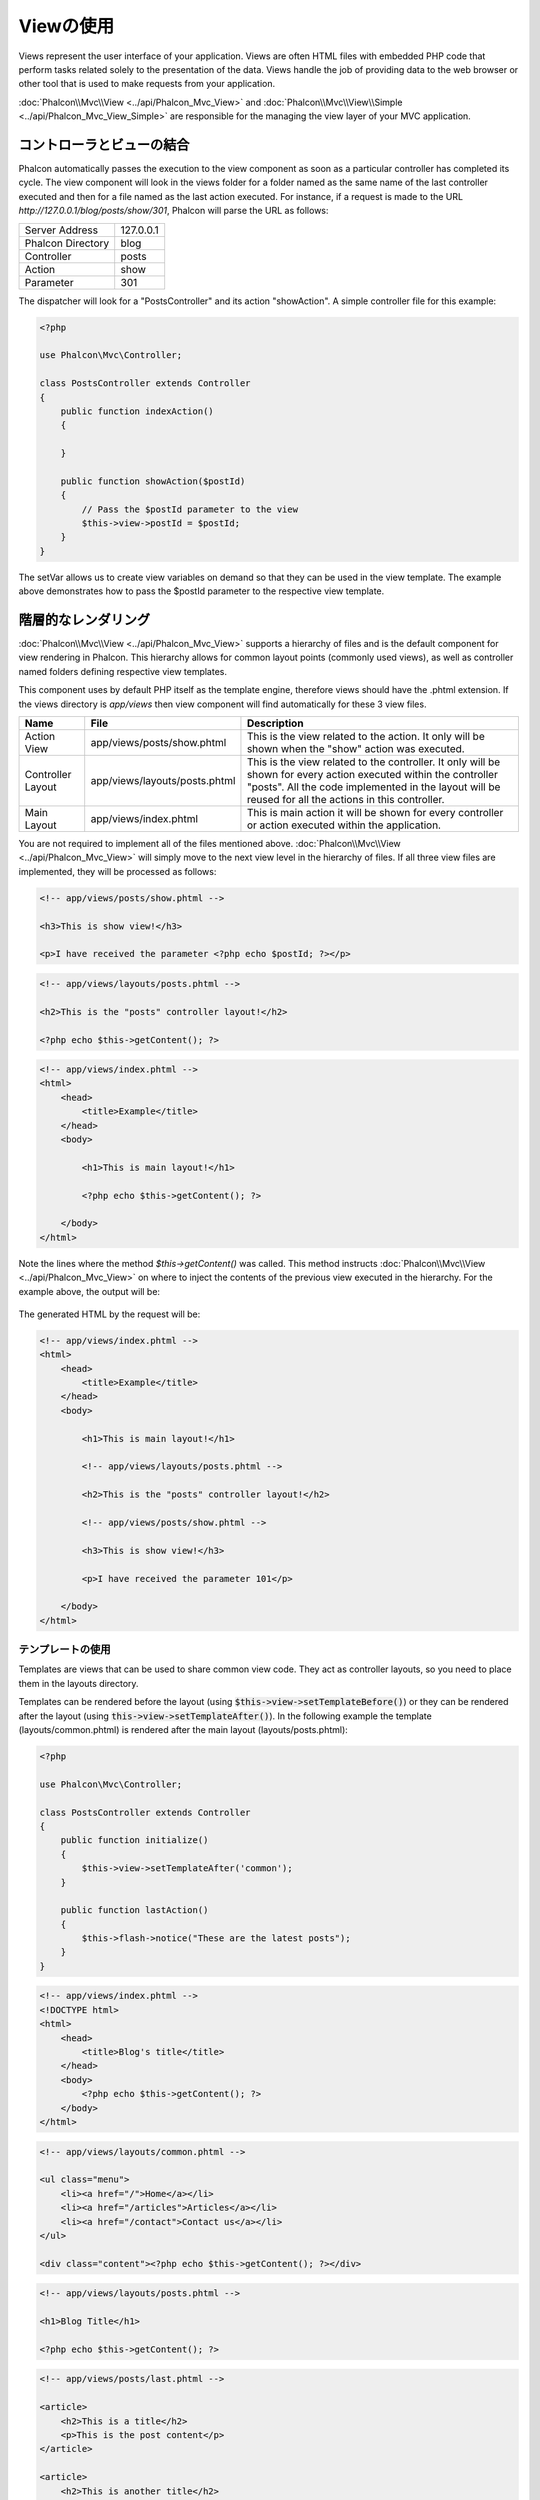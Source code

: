 Viewの使用
===========

Views represent the user interface of your application. Views are often HTML files with embedded PHP code that perform tasks
related solely to the presentation of the data. Views handle the job of providing data to the web browser or other tool that
is used to make requests from your application.

:doc:`Phalcon\\Mvc\\View <../api/Phalcon_Mvc_View>` and :doc:`Phalcon\\Mvc\\View\\Simple <../api/Phalcon_Mvc_View_Simple>`
are responsible for the managing the view layer of your MVC application.

コントローラとビューの結合
----------------------------------
Phalcon automatically passes the execution to the view component as soon as a particular controller has completed its cycle. The view component
will look in the views folder for a folder named as the same name of the last controller executed and then for a file named as the last action
executed. For instance, if a request is made to the URL *http://127.0.0.1/blog/posts/show/301*, Phalcon will parse the URL as follows:

+-------------------+-----------+
| Server Address    | 127.0.0.1 |
+-------------------+-----------+
| Phalcon Directory | blog      |
+-------------------+-----------+
| Controller        | posts     |
+-------------------+-----------+
| Action            | show      |
+-------------------+-----------+
| Parameter         | 301       |
+-------------------+-----------+

The dispatcher will look for a "PostsController" and its action "showAction". A simple controller file for this example:

.. code-block:: php

    <?php

    use Phalcon\Mvc\Controller;

    class PostsController extends Controller
    {
        public function indexAction()
        {

        }

        public function showAction($postId)
        {
            // Pass the $postId parameter to the view
            $this->view->postId = $postId;
        }
    }

The setVar allows us to create view variables on demand so that they can be used in the view template. The example above demonstrates
how to pass the $postId parameter to the respective view template.

階層的なレンダリング
----------------------
:doc:`Phalcon\\Mvc\\View <../api/Phalcon_Mvc_View>` supports a hierarchy of files and is the default component for view rendering in Phalcon.
This hierarchy allows for common layout points (commonly used views), as well as controller named folders defining respective view templates.

This component uses by default PHP itself as the template engine, therefore views should have the .phtml extension.
If the views directory is  *app/views* then view component will find automatically for these 3 view files.

+-------------------+-------------------------------+--------------------------------------------------------------------------------------------------------------------------------------------------------------------------------------------------------------------------+
| Name              | File                          | Description                                                                                                                                                                                                              |
+===================+===============================+==========================================================================================================================================================================================================================+
| Action View       | app/views/posts/show.phtml    | This is the view related to the action. It only will be shown when the "show" action was executed.                                                                                                                       |
+-------------------+-------------------------------+--------------------------------------------------------------------------------------------------------------------------------------------------------------------------------------------------------------------------+
| Controller Layout | app/views/layouts/posts.phtml | This is the view related to the controller. It only will be shown for every action executed within the controller "posts". All the code implemented in the layout will be reused for all the actions in this controller. |
+-------------------+-------------------------------+--------------------------------------------------------------------------------------------------------------------------------------------------------------------------------------------------------------------------+
| Main Layout       | app/views/index.phtml         | This is main action it will be shown for every controller or action executed within the application.                                                                                                                     |
+-------------------+-------------------------------+--------------------------------------------------------------------------------------------------------------------------------------------------------------------------------------------------------------------------+

You are not required to implement all of the files mentioned above. :doc:`Phalcon\\Mvc\\View <../api/Phalcon_Mvc_View>` will simply move to the
next view level in the hierarchy of files. If all three view files are implemented, they will be processed as follows:

.. code-block:: html+php

    <!-- app/views/posts/show.phtml -->

    <h3>This is show view!</h3>

    <p>I have received the parameter <?php echo $postId; ?></p>

.. code-block:: html+php

    <!-- app/views/layouts/posts.phtml -->

    <h2>This is the "posts" controller layout!</h2>

    <?php echo $this->getContent(); ?>

.. code-block:: html+php

    <!-- app/views/index.phtml -->
    <html>
        <head>
            <title>Example</title>
        </head>
        <body>

            <h1>This is main layout!</h1>

            <?php echo $this->getContent(); ?>

        </body>
    </html>

Note the lines where the method *$this->getContent()* was called. This method instructs :doc:`Phalcon\\Mvc\\View <../api/Phalcon_Mvc_View>`
on where to inject the contents of the previous view executed in the hierarchy. For the example above, the output will be:

.. figure:: ../_static/img/views-1.png
   :align: center

The generated HTML by the request will be:

.. code-block:: html+php

    <!-- app/views/index.phtml -->
    <html>
        <head>
            <title>Example</title>
        </head>
        <body>

            <h1>This is main layout!</h1>

            <!-- app/views/layouts/posts.phtml -->

            <h2>This is the "posts" controller layout!</h2>

            <!-- app/views/posts/show.phtml -->

            <h3>This is show view!</h3>

            <p>I have received the parameter 101</p>

        </body>
    </html>

テンプレートの使用
^^^^^^^^^^^^^^^
Templates are views that can be used to share common view code. They act as controller layouts, so you need to place them in the layouts directory.

Templates can be rendered before the layout (using :code:`$this->view->setTemplateBefore()`) or they can be rendered after the layout (using :code:`this->view->setTemplateAfter()`). In the following example the template (layouts/common.phtml) is rendered after the main layout (layouts/posts.phtml):

.. code-block:: php

    <?php

    use Phalcon\Mvc\Controller;

    class PostsController extends Controller
    {
        public function initialize()
        {
            $this->view->setTemplateAfter('common');
        }

        public function lastAction()
        {
            $this->flash->notice("These are the latest posts");
        }
    }

.. code-block:: html+php

    <!-- app/views/index.phtml -->
    <!DOCTYPE html>
    <html>
        <head>
            <title>Blog's title</title>
        </head>
        <body>
            <?php echo $this->getContent(); ?>
        </body>
    </html>

.. code-block:: html+php

    <!-- app/views/layouts/common.phtml -->

    <ul class="menu">
        <li><a href="/">Home</a></li>
        <li><a href="/articles">Articles</a></li>
        <li><a href="/contact">Contact us</a></li>
    </ul>

    <div class="content"><?php echo $this->getContent(); ?></div>

.. code-block:: html+php

    <!-- app/views/layouts/posts.phtml -->

    <h1>Blog Title</h1>

    <?php echo $this->getContent(); ?>

.. code-block:: html+php

    <!-- app/views/posts/last.phtml -->

    <article>
        <h2>This is a title</h2>
        <p>This is the post content</p>
    </article>

    <article>
        <h2>This is another title</h2>
        <p>This is another post content</p>
    </article>

The final output will be the following:

.. code-block:: html+php

    <!-- app/views/index.phtml -->
    <!DOCTYPE html>
    <html>
        <head>
            <title>Blog's title</title>
        </head>
        <body>

            <!-- app/views/layouts/common.phtml -->

            <ul class="menu">
                <li><a href="/">Home</a></li>
                <li><a href="/articles">Articles</a></li>
                <li><a href="/contact">Contact us</a></li>
            </ul>

            <div class="content">

                <!-- app/views/layouts/posts.phtml -->

                <h1>Blog Title</h1>

                <!-- app/views/posts/last.phtml -->

                <article>
                    <h2>This is a title</h2>
                    <p>This is the post content</p>
                </article>

                <article>
                    <h2>This is another title</h2>
                    <p>This is another post content</p>
                </article>

            </div>

        </body>
    </html>

If we had used :code:`$this->view->setTemplateBefore('common')`, this would be the final output:

.. code-block:: html+php

    <!-- app/views/index.phtml -->
    <!DOCTYPE html>
    <html>
        <head>
            <title>Blog's title</title>
        </head>
        <body>

            <!-- app/views/layouts/posts.phtml -->

            <h1>Blog Title</h1>

            <!-- app/views/layouts/common.phtml -->

            <ul class="menu">
                <li><a href="/">Home</a></li>
                <li><a href="/articles">Articles</a></li>
                <li><a href="/contact">Contact us</a></li>
            </ul>

            <div class="content">

                <!-- app/views/posts/last.phtml -->

                <article>
                    <h2>This is a title</h2>
                    <p>This is the post content</p>
                </article>

                <article>
                    <h2>This is another title</h2>
                    <p>This is another post content</p>
                </article>

            </div>

        </body>
    </html>

レンダリングレベルのコントロール
^^^^^^^^^^^^^^^^^^^^^^^^
As seen above, :doc:`Phalcon\\Mvc\\View <../api/Phalcon_Mvc_View>` supports a view hierarchy. You might need to control the level of rendering
produced by the view component. The method Phalcon\Mvc\\View::setRenderLevel() offers this functionality.

This method can be invoked from the controller or from a superior view layer to interfere with the rendering process.

.. code-block:: php

    <?php

    use Phalcon\Mvc\View;
    use Phalcon\Mvc\Controller;

    class PostsController extends Controller
    {
        public function indexAction()
        {

        }

        public function findAction()
        {
            // This is an Ajax response so it doesn't generate any kind of view
            $this->view->setRenderLevel(View::LEVEL_NO_RENDER);

            // ...
        }

        public function showAction($postId)
        {
            // Shows only the view related to the action
            $this->view->setRenderLevel(View::LEVEL_ACTION_VIEW);
        }
    }

The available render levels are:

+-----------------------+--------------------------------------------------------------------------+-------+
| Class Constant        | Description                                                              | Order |
+=======================+==========================================================================+=======+
| LEVEL_NO_RENDER       | Indicates to avoid generating any kind of presentation.                  |       |
+-----------------------+--------------------------------------------------------------------------+-------+
| LEVEL_ACTION_VIEW     | Generates the presentation to the view associated to the action.         | 1     |
+-----------------------+--------------------------------------------------------------------------+-------+
| LEVEL_BEFORE_TEMPLATE | Generates presentation templates prior to the controller layout.         | 2     |
+-----------------------+--------------------------------------------------------------------------+-------+
| LEVEL_LAYOUT          | Generates the presentation to the controller layout.                     | 3     |
+-----------------------+--------------------------------------------------------------------------+-------+
| LEVEL_AFTER_TEMPLATE  | Generates the presentation to the templates after the controller layout. | 4     |
+-----------------------+--------------------------------------------------------------------------+-------+
| LEVEL_MAIN_LAYOUT     | Generates the presentation to the main layout. File views/index.phtml    | 5     |
+-----------------------+--------------------------------------------------------------------------+-------+

レンダリング レベルの無効化
^^^^^^^^^^^^^^^^^^^^^^^
You can permanently or temporarily disable render levels. A level could be permanently disabled if it isn't used at all in the whole application:

.. code-block:: php

    <?php

    use Phalcon\Mvc\View;

    $di->set('view', function () {

        $view = new View();

        // Disable several levels
        $view->disableLevel(
            array(
                View::LEVEL_LAYOUT      => true,
                View::LEVEL_MAIN_LAYOUT => true
            )
        );

        return $view;
    }, true);

Or disable temporarily in some part of the application:

.. code-block:: php

    <?php

    use Phalcon\Mvc\View;
    use Phalcon\Mvc\Controller;

    class PostsController extends Controller
    {
        public function indexAction()
        {

        }

        public function findAction()
        {
            $this->view->disableLevel(View::LEVEL_MAIN_LAYOUT);
        }
    }

Picking Views
^^^^^^^^^^^^^
As mentioned above, when :doc:`Phalcon\\Mvc\\View <../api/Phalcon_Mvc_View>` is managed by :doc:`Phalcon\\Mvc\\Application <../api/Phalcon_Mvc_Application>`
the view rendered is the one related with the last controller and action executed. You could override this by using the Phalcon\\Mvc\\View::pick() method:

.. code-block:: php

    <?php

    use Phalcon\Mvc\Controller;

    class ProductsController extends Controller
    {
        public function listAction()
        {
            // Pick "views-dir/products/search" as view to render
            $this->view->pick("products/search");

            // Pick "views-dir/books/list" as view to render
            $this->view->pick(array('books'));

            // Pick "views-dir/products/search" as view to render
            $this->view->pick(array(1 => 'search'));
        }
    }

Viewの無効化
^^^^^^^^^^^^^^^^^^
If your controller doesn't produce any output in the view (or not even have one) you may disable the view component avoiding unnecessary processing:

.. code-block:: php

    <?php

    use Phalcon\Mvc\Controller;

    class UsersController extends Controller
    {
        public function closeSessionAction()
        {
            // Close session
            // ...

            // A HTTP Redirect
            $this->response->redirect('index/index');

            // Disable the view to avoid rendering
            $this->view->disable();
        }
    }

You can return a 'response' object to avoid disable the view manually:

.. code-block:: php

    <?php

    use Phalcon\Mvc\Controller;

    class UsersController extends Controller
    {
        public function closeSessionAction()
        {
            // Close session
            // ...

            // A HTTP Redirect
            return $this->response->redirect('index/index');
        }
    }

簡単なレンダリング
----------------
:doc:`Phalcon\\Mvc\\View\\Simple <../api/Phalcon_Mvc_View_Simple>` is an alternative component to :doc:`Phalcon\\Mvc\\View <../api/Phalcon_Mvc_View>`.
It keeps most of the philosophy of :doc:`Phalcon\\Mvc\\View <../api/Phalcon_Mvc_View>` but lacks of a hierarchy of files which is, in fact,
the main feature of its counterpart.

This component allows the developer to have control of when a view is rendered and its location.
In addition, this component can leverage of view inheritance available in template engines such
as :doc:`Volt <volt>` and others.

The default component must be replaced in the service container:

.. code-block:: php

    <?php

    use Phalcon\Mvc\View\Simple as SimpleView;

    $di->set('view', function () {

        $view = new SimpleView();

        $view->setViewsDir('../app/views/');

        return $view;
    }, true);

Automatic rendering must be disabled in :doc:`Phalcon\\Mvc\\Application <applications>` (if needed):

.. code-block:: php

    <?php

    use Phalcon\Mvc\Application;

    try {

        $application = new Application($di);

        $application->useImplicitView(false);

        echo $application->handle()->getContent();

    } catch (\Exception $e) {
        echo $e->getMessage();
    }

To render a view it's necessary to call the render method explicitly indicating the relative path to the view you want to display:

.. code-block:: php

    <?php

    use Phalcon\Mvc\Controller;

    class PostsController extends \Controller
    {
        public function indexAction()
        {
            // Render 'views-dir/index.phtml'
            echo $this->view->render('index');

            // Render 'views-dir/posts/show.phtml'
            echo $this->view->render('posts/show');

            // Render 'views-dir/index.phtml' passing variables
            echo $this->view->render('index', array('posts' => Posts::find()));

            // Render 'views-dir/posts/show.phtml' passing variables
            echo $this->view->render('posts/show', array('posts' => Posts::find()));
        }
    }

パーシャルの使用
--------------
Partial templates are another way of breaking the rendering process into simpler more manageable chunks that can be reused by different
parts of the application. With a partial, you can move the code for rendering a particular piece of a response to its own file.

One way to use partials is to treat them as the equivalent of subroutines: as a way to move details out of a view so that your code can be more easily understood. For example, you might have a view that looks like this:

.. code-block:: html+php

    <div class="top"><?php $this->partial("shared/ad_banner"); ?></div>

    <div class="content">
        <h1>Robots</h1>

        <p>Check out our specials for robots:</p>
        ...
    </div>

    <div class="footer"><?php $this->partial("shared/footer"); ?></div>

Method partial() does accept a second parameter as an array of variables/parameters that only will exists in the scope of the partial:

.. code-block:: html+php

    <?php $this->partial("shared/ad_banner", array('id' => $site->id, 'size' => 'big')); ?>

コントローラからViewへの値の受け渡し
--------------------------------------------
:doc:`Phalcon\\Mvc\\View <../api/Phalcon_Mvc_View>` is available in each controller using the view variable ($this->view). You can
use that object to set variables directly to the view from a controller action by using the setVar() method.

.. code-block:: php

    <?php

    use Phalcon\Mvc\Controller;

    class PostsController extends Controller
    {
        public function indexAction()
        {

        }

        public function showAction()
        {
            // Pass all the posts to the views
            $this->view->setVar(
                "posts",
                Posts::find()
            );

            // Using the magic setter
            $this->view->posts = Posts::find();

            // Passing more than one variable at the same time
            $this->view->setVars(
                array(
                    'title'   => $post->title,
                    'content' => $post->content
                )
            );
        }
    }

A variable with the name of the first parameter of setVar() will be created in the view, ready to be used. The variable can be of any type,
from a simple string, integer etc. variable to a more complex structure such as array, collection etc.

.. code-block:: html+php

    <div class="post">
    <?php

        foreach ($posts as $post) {
            echo "<h1>", $post->title, "</h1>";
        }

    ?>
    </div>

Viewレイヤでのモデルの使用
------------------------------
Application models are always available at the view layer. The :doc:`Phalcon\\Loader <../api/Phalcon_Loader>` will instantiate them at
runtime automatically:

.. code-block:: html+php

    <div class="categories">
    <?php

        foreach (Categories::find("status = 1") as $category) {
            echo "<span class='category'>", $category->name, "</span>";
        }

    ?>
    </div>

Although you may perform model manipulation operations such as insert() or update() in the view layer, it is not recommended since it is not possible to forward the execution flow to another controller in the case of an error or an exception.

View断片のキャッシュ
----------------------
Sometimes when you develop dynamic websites and some areas of them are not updated very often, the output is exactly
the same between requests. :doc:`Phalcon\\Mvc\\View <../api/Phalcon_Mvc_View>` offers caching a part or the whole
rendered output to increase performance.

:doc:`Phalcon\\\Mvc\\View <../api/Phalcon_Mvc_View>` integrates with :doc:`Phalcon\\Cache <cache>` to provide an easier way
to cache output fragments. You could manually set the cache handler or set a global handler:

.. code-block:: php

    <?php

    use Phalcon\Mvc\Controller;

    class PostsController extends Controller
    {
        public function showAction()
        {
            // Cache the view using the default settings
            $this->view->cache(true);
        }

        public function showArticleAction()
        {
            // Cache this view for 1 hour
            $this->view->cache(
                array(
                    "lifetime" => 3600
                )
            );
        }

        public function resumeAction()
        {
            // Cache this view for 1 day with the key "resume-cache"
            $this->view->cache(
                array(
                    "lifetime" => 86400,
                    "key"      => "resume-cache"
                )
            );
        }

        public function downloadAction()
        {
            // Passing a custom service
            $this->view->cache(
                array(
                    "service"  => "myCache",
                    "lifetime" => 86400,
                    "key"      => "resume-cache"
                )
            );
        }
    }

When we do not define a key to the cache, the component automatically creates one using an MD5_ hash of the name of the controller and view currently being rendered in the format of "controller/view".
It is a good practice to define a key for each action so you can easily identify the cache associated with each view.

When the View component needs to cache something it will request a cache service from the services container.
The service name convention for this service is "viewCache":

.. code-block:: php

    <?php

    use Phalcon\Cache\Frontend\Output as OutputFrontend;
    use Phalcon\Cache\Backend\Memcache as MemcacheBackend;

    // Set the views cache service
    $di->set('viewCache', function () {

        // Cache data for one day by default
        $frontCache = new OutputFrontend(
            array(
                "lifetime" => 86400
            )
        );

        // Memcached connection settings
        $cache = new MemcacheBackend(
            $frontCache,
            array(
                "host" => "localhost",
                "port" => "11211"
            )
        );

        return $cache;
    });

.. highlights::
    The frontend must always be Phalcon\\Cache\\Frontend\\Output and the service 'viewCache' must be registered as
    always open (not shared) in the services container (DI).

When using views, caching can be used to prevent controllers from needing to generate view data on each request.

To achieve this we must identify uniquely each cache with a key. First we verify that the cache does not exist or has
expired to make the calculations/queries to display data in the view:

.. code-block:: html+php

    <?php

    use Phalcon\Mvc\Controller;

    class DownloadController extends Controller
    {
        public function indexAction()
        {
            // Check whether the cache with key "downloads" exists or has expired
            if ($this->view->getCache()->exists('downloads')) {

                // Query the latest downloads
                $latest = Downloads::find(
                    array(
                        'order' => 'created_at DESC'
                    )
                );

                $this->view->latest = $latest;
            }

            // Enable the cache with the same key "downloads"
            $this->view->cache(
                array(
                    'key' => 'downloads'
                )
            );
        }
    }

The `PHP alternative site`_ is an example of implementing the caching of fragments.

テンプレートエンジン
----------------
Template Engines help designers to create views without the use of a complicated syntax. Phalcon includes a powerful and fast templating engine
called :doc:`Volt <volt>`.

Additionally, :doc:`Phalcon\\Mvc\\View <../api/Phalcon_Mvc_View>` allows you to use other template engines instead of plain PHP or Volt.

Using a different template engine, usually requires complex text parsing using external PHP libraries in order to generate the final output
for the user. This usually increases the number of resources that your application will use.

If an external template engine is used, :doc:`Phalcon\\Mvc\\View <../api/Phalcon_Mvc_View>` provides exactly the same view hierarchy and it's
still possible to access the API inside these templates with a little more effort.

This component uses adapters, these help Phalcon to speak with those external template engines in a unified way, let's see how to do that integration.

独自のテンプレートエンジンアダプタの作成
^^^^^^^^^^^^^^^^^^^^^^^^^^^^^^^^^^^^^^^^^
There are many template engines, which you might want to integrate or create one of your own. The first step to start using an external template engine is create an adapter for it.

A template engine adapter is a class that acts as bridge between :doc:`Phalcon\\Mvc\\View <../api/Phalcon_Mvc_View>` and the template engine itself.
Usually it only needs two methods implemented: __construct() and render(). The first one receives the :doc:`Phalcon\\Mvc\\View <../api/Phalcon_Mvc_View>`
instance that creates the engine adapter and the DI container used by the application.

The method render() accepts an absolute path to the view file and the view parameters set using $this->view->setVar(). You could read or require it
when it's necessary.

.. code-block:: php

    <?php

    use Phalcon\Mvc\Engine;

    class MyTemplateAdapter extends Engine
    {
        /**
         * Adapter constructor
         *
         * @param \Phalcon\Mvc\View $view
         * @param \Phalcon\DI $di
         */
        public function __construct($view, $di)
        {
            // Initialize here the adapter
            parent::__construct($view, $di);
        }

        /**
         * Renders a view using the template engine
         *
         * @param string $path
         * @param array $params
         */
        public function render($path, $params)
        {
            // Access view
            $view    = $this->_view;

            // Access options
            $options = $this->_options;

            // Render the view
            // ...
        }
    }

テンプレートエンジンの変更
^^^^^^^^^^^^^^^^^^^^^^^^^^^^
You can replace or add more a template engine from the controller as follows:

.. code-block:: php

    <?php

    use Phalcon\Mvc\Controller;

    class PostsController extends Controller
    {
        public function indexAction()
        {
            // Set the engine
            $this->view->registerEngines(
                array(
                    ".my-html" => "MyTemplateAdapter"
                )
            );
        }

        public function showAction()
        {
            // Using more than one template engine
            $this->view->registerEngines(
                array(
                    ".my-html" => 'MyTemplateAdapter',
                    ".phtml"   => 'Phalcon\Mvc\View\Engine\Php'
                )
            );
        }
    }

You can replace the template engine completely or use more than one template engine at the same time. The method \Phalcon\\Mvc\\View::registerEngines()
accepts an array containing data that define the template engines. The key of each engine is an extension that aids in distinguishing one from another.
Template files related to the particular engine must have those extensions.

The order that the template engines are defined with \Phalcon\\Mvc\\View::registerEngines() defines the relevance of execution. If
:doc:`Phalcon\\Mvc\\View <../api/Phalcon_Mvc_View>` finds two views with the same name but different extensions, it will only render the first one.

If you want to register a template engine or a set of them for each request in the application. You could register it when the view service is created:

.. code-block:: php

    <?php

    use Phalcon\Mvc\View;

    // Setting up the view component
    $di->set('view', function () {

        $view = new View();

        // A trailing directory separator is required
        $view->setViewsDir('../app/views/');

        $view->registerEngines(
            array(
                ".my-html" => 'MyTemplateAdapter'
            )
        );

        return $view;
    }, true);

There are adapters available for several template engines on the `Phalcon Incubator <https://github.com/phalcon/incubator/tree/master/Library/Phalcon/Mvc/View/Engine>`_

Injecting services in View
--------------------------
Every view executed is included inside a :doc:`Phalcon\\DI\\Injectable <../api/Phalcon_DI_Injectable>` instance, providing easy access
to the application's service container.

The following example shows how to write a jQuery `ajax request`_ using a URL with the framework conventions.
The service "url" (usually :doc:`Phalcon\\Mvc\\Url <url>`) is injected in the view by accessing a property with the same name:

.. code-block:: html+php

    <script type="text/javascript">

    $.ajax({
        url: "<?php echo $this->url->get("cities/get"); ?>"
    })
    .done(function () {
        alert("Done!");
    });

    </script>

スタンドアロンコンポーネント
---------------------
All the components in Phalcon can be used as *glue* components individually because they are loosely coupled to each other:

階層的なレンダリング
^^^^^^^^^^^^^^^^^^^^^^
Using :doc:`Phalcon\\Mvc\\View <../api/Phalcon_Mvc_View>` in a stand-alone mode can be demonstrated below:

.. code-block:: php

    <?php

    use Phalcon\Mvc\View;

    $view = new View();

    // A trailing directory separator is required
    $view->setViewsDir("../app/views/");

    // Passing variables to the views, these will be created as local variables
    $view->setVar("someProducts", $products);
    $view->setVar("someFeatureEnabled", true);

    // Start the output buffering
    $view->start();

    // Render all the view hierarchy related to the view products/list.phtml
    $view->render("products", "list");

    // Finish the output buffering
    $view->finish();

    echo $view->getContent();

A short syntax is also available:

.. code-block:: php

    <?php

    use Phalcon\Mvc\View;

    $view = new View();

    echo $view->getRender('products', 'list',
        array(
            "someProducts"       => $products,
            "someFeatureEnabled" => true
        ),
        function ($view) {
            // Set any extra options here
            $view->setViewsDir("../app/views/");
            $view->setRenderLevel(View::LEVEL_LAYOUT);
        }
    );

簡単なレンダリング
^^^^^^^^^^^^^^^^
Using :doc:`Phalcon\\Mvc\\View\\Simple <../api/Phalcon_Mvc_View_Simple>` in a stand-alone mode can be demonstrated below:

.. code-block:: php

    <?php

    use Phalcon\Mvc\View\Simple as SimpleView;

    $view = new SimpleView();

    // A trailing directory separator is required
    $view->setViewsDir("../app/views/");

    // Render a view and return its contents as a string
    echo $view->render("templates/welcomeMail");

    // Render a view passing parameters
    echo $view->render(
        "templates/welcomeMail",
        array(
            'email'   => $email,
            'content' => $content
        )
    );

View イベント
-----------
:doc:`Phalcon\\Mvc\\View <../api/Phalcon_Mvc_View>` and :doc:`Phalcon\\Mvc\\View\\Simple <../api/Phalcon_Mvc_View_Simple>` are able to send events to an :doc:`EventsManager <events>` if it is present. Events are triggered using the type "view". Some events when returning boolean false could stop the active operation. The following events are supported:

+----------------------+------------------------------------------------------------+---------------------+
| Event Name           | Triggered                                                  | Can stop operation? |
+======================+============================================================+=====================+
| beforeRender         | Triggered before starting the render process               | Yes                 |
+----------------------+------------------------------------------------------------+---------------------+
| beforeRenderView     | Triggered before rendering an existing view                | Yes                 |
+----------------------+------------------------------------------------------------+---------------------+
| afterRenderView      | Triggered after rendering an existing view                 | No                  |
+----------------------+------------------------------------------------------------+---------------------+
| afterRender          | Triggered after completing the render process              | No                  |
+----------------------+------------------------------------------------------------+---------------------+
| notFoundView         | Triggered when a view was not found                        | No                  |
+----------------------+------------------------------------------------------------+---------------------+

The following example demonstrates how to attach listeners to this component:

.. code-block:: php

    <?php

    use Phalcon\Mvc\View;
    use Phalcon\Events\Manager as EventsManager;

    $di->set('view', function () {

        // Create an events manager
        $eventsManager = new EventsManager();

        // Attach a listener for type "view"
        $eventsManager->attach("view", function ($event, $view) {
            echo $event->getType(), ' - ', $view->getActiveRenderPath(), PHP_EOL;
        });

        $view = new View();
        $view->setViewsDir("../app/views/");

        // Bind the eventsManager to the view component
        $view->setEventsManager($eventsManager);

        return $view;

    }, true);

The following example shows how to create a plugin that clean/repair the HTML produced by the render process using Tidy_:

.. code-block:: php

    <?php

    class TidyPlugin
    {
        public function afterRender($event, $view)
        {
            $tidyConfig = array(
                'clean'          => true,
                'output-xhtml'   => true,
                'show-body-only' => true,
                'wrap'           => 0
            );

            $tidy = tidy_parse_string($view->getContent(), $tidyConfig, 'UTF8');
            $tidy->cleanRepair();

            $view->setContent((string) $tidy);
        }
    }

    // Attach the plugin as a listener
    $eventsManager->attach("view:afterRender", new TidyPlugin());

.. _this Github repository: https://github.com/bobthecow/mustache.php
.. _ajax request: http://api.jquery.com/jQuery.ajax/
.. _Tidy: http://www.php.net/manual/en/book.tidy.php
.. _md5: http://php.net/manual/en/function.md5.php
.. _PHP alternative site: https://github.com/phalcon/php-site

